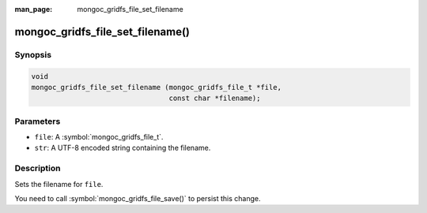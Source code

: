 :man_page: mongoc_gridfs_file_set_filename

mongoc_gridfs_file_set_filename()
=================================

Synopsis
--------

.. code-block:: c

  void
  mongoc_gridfs_file_set_filename (mongoc_gridfs_file_t *file,
                                   const char *filename);

Parameters
----------

* ``file``: A :symbol:`mongoc_gridfs_file_t`.
* ``str``: A UTF-8 encoded string containing the filename.

Description
-----------

Sets the filename for ``file``.

You need to call :symbol:`mongoc_gridfs_file_save()` to persist this change.

